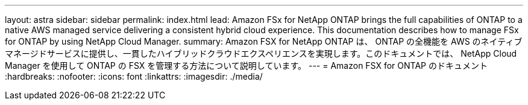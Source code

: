 ---
layout: astra 
sidebar: sidebar 
permalink: index.html 
lead: Amazon FSx for NetApp ONTAP brings the full capabilities of ONTAP to a native AWS managed service delivering a consistent hybrid cloud experience. This documentation describes how to manage FSx for ONTAP by using NetApp Cloud Manager. 
summary: Amazon FSX for NetApp ONTAP は、 ONTAP の全機能を AWS のネイティブマネージドサービスに提供し、一貫したハイブリッドクラウドエクスペリエンスを実現します。このドキュメントでは、 NetApp Cloud Manager を使用して ONTAP の FSX を管理する方法について説明しています。 
---
= Amazon FSX for ONTAP のドキュメント
:hardbreaks:
:nofooter: 
:icons: font
:linkattrs: 
:imagesdir: ./media/


